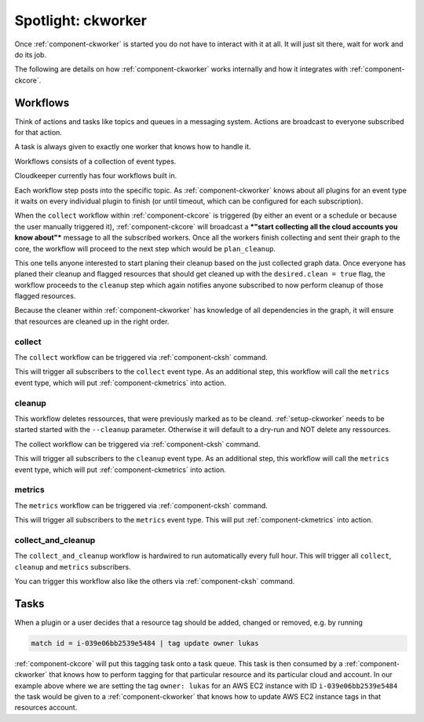 .. _ckworker-spotlight:

===================
Spotlight: ckworker
===================

Once :ref:`component-ckworker` is started you do not have to interact with it at all. It will just sit there, wait for work and do its job.

The following are details on how :ref:`component-ckworker` works internally and how it integrates with :ref:`component-ckcore`.

Workflows
---------

Think of actions and tasks like topics and queues in a messaging system. Actions are broadcast to everyone subscribed for that action.

A task is always given to exactly one worker that knows how to handle it.

Workflows consists of a collection of event types.

Cloudkeeper currently has four workflows built in.

Each workflow step posts into the specific topic. As :ref:`component-ckworker` knows about all plugins for an event type it waits on every individual plugin to finish (or until timeout, which can be configured for each subscription).

When the ``collect`` workflow within :ref:`component-ckcore` is triggered (by either an event or a schedule or because the user manually triggered it), 
:ref:`component-ckcore` will broadcast a ***"start collecting all the cloud accounts you know about"*** message to all the subscribed workers.
Once all the workers finish collecting and sent their graph to the core, the workflow will proceed to the next step which would be ``plan_cleanup``.

This one tells anyone interested to start planing their cleanup based on the just collected graph data.
Once everyone has planed their cleanup and flagged resources that should get cleaned up with the ``desired.clean = true`` flag,
the workflow proceeds to the ``cleanup`` step which again notifies anyone subscribed to now perform cleanup of those flagged resources.

Because the cleaner within :ref:`component-ckworker` has knowledge of all dependencies in the graph,
it will ensure that resources are cleaned up in the right order.

collect
^^^^^^^
The ``collect`` workflow can be triggered via :ref:`component-cksh` command.

.. code-block::
    :caption: Start collect workflow
    
        > start_task collect
        
This will trigger all subscribers to the ``collect`` event type.
As an additional step, this workflow will call the ``metrics`` event type, which will put :ref:`component-ckmetrics` into action.

cleanup
^^^^^^^

This workflow deletes ressources, that were previously marked as to be cleand.
:ref:`setup-ckworker` needs to be started started with the ``--cleanup`` parameter.
Otherwise it will default to a dry-run and NOT delete any ressources.

The collect workflow can be triggered via :ref:`component-cksh` command.

.. code-block::
    :caption: Start cleanup workflow
    
        > start_task cleanup
        
This will trigger all subscribers to the ``cleanup`` event type.
As an additional step, this workflow will call the ``metrics`` event type, which will put :ref:`component-ckmetrics` into action.

metrics
^^^^^^^

The ``metrics`` workflow can be triggered via :ref:`component-cksh` command.

.. code-block::
    :caption: Start metrics workflow
    
        > start_task metrics
        
This will trigger all subscribers to the ``metrics`` event type. This will put :ref:`component-ckmetrics` into action.

collect_and_cleanup
^^^^^^^^^^^^^^^^^^^
The ``collect_and_cleanup`` workflow is hardwired to run automatically every full hour.
This will trigger all ``collect``, ``cleanup`` and ``metrics`` subscribers.

You can trigger this workflow also like the others via :ref:`component-cksh` command.

.. code-block::
    :caption: Start collect_and_cleanup workflow
    
        > start_task collect_and_cleanup

Tasks
-----

When a plugin or a user decides that a resource tag should be added, changed or removed, e.g. by running

.. code-block:: bash

    match id = i-039e06bb2539e5484 | tag update owner lukas

:ref:`component-ckcore` will put this tagging task onto a task queue. This task is then consumed by a :ref:`component-ckworker` that knows how to perform tagging for that particular resource and its particular cloud and account. In our example above where we are setting the tag ``owner: lukas`` for an AWS EC2 instance with ID ``i-039e06bb2539e5484`` the task would be given to a :ref:`component-ckworker` that knows how to update AWS EC2 instance tags in that resources account.
